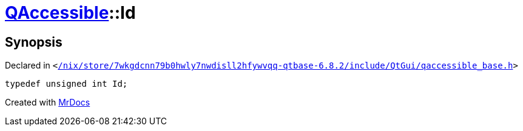 [#QAccessible-Id]
= xref:QAccessible.adoc[QAccessible]::Id
:relfileprefix: ../
:mrdocs:


== Synopsis

Declared in `&lt;https://github.com/PrismLauncher/PrismLauncher/blob/develop/launcher//nix/store/7wkgdcnn79b0hwly7nwdisll2hfywvqq-qtbase-6.8.2/include/QtGui/qaccessible_base.h#L385[&sol;nix&sol;store&sol;7wkgdcnn79b0hwly7nwdisll2hfywvqq&hyphen;qtbase&hyphen;6&period;8&period;2&sol;include&sol;QtGui&sol;qaccessible&lowbar;base&period;h]&gt;`

[source,cpp,subs="verbatim,replacements,macros,-callouts"]
----
typedef unsigned int Id;
----



[.small]#Created with https://www.mrdocs.com[MrDocs]#
